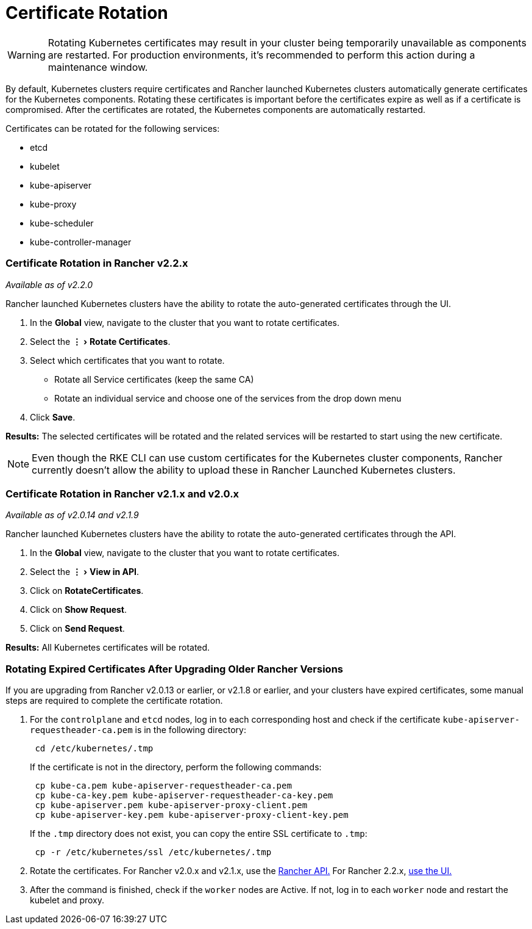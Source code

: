 = Certificate Rotation
:experimental:

WARNING: Rotating Kubernetes certificates may result in your cluster being temporarily unavailable as components are restarted. For production environments, it's recommended to perform this action during a maintenance window.

By default, Kubernetes clusters require certificates and Rancher launched Kubernetes clusters automatically generate  certificates for the Kubernetes components. Rotating these certificates is important before the certificates expire as well as if a certificate is compromised. After the certificates are rotated, the Kubernetes components are automatically restarted.

Certificates can be rotated for the following services:

* etcd
* kubelet
* kube-apiserver
* kube-proxy
* kube-scheduler
* kube-controller-manager

=== Certificate Rotation in Rancher v2.2.x

_Available as of v2.2.0_

Rancher launched Kubernetes clusters have the ability to rotate the auto-generated certificates through the UI.

. In the *Global* view, navigate to the cluster that you want to rotate certificates.
. Select the menu:&#8942;[Rotate Certificates].
. Select which certificates that you want to rotate.
 ** Rotate all Service certificates (keep the same CA)
 ** Rotate an individual service and choose one of the services from the drop down menu
. Click *Save*.

*Results:* The selected certificates will be rotated and the related services will be restarted to start using the new certificate.

NOTE: Even though the RKE CLI can use custom certificates for the Kubernetes cluster components, Rancher currently doesn't allow the ability to upload these in Rancher Launched Kubernetes clusters.

=== Certificate Rotation in Rancher v2.1.x and v2.0.x

_Available as of v2.0.14 and v2.1.9_

Rancher launched Kubernetes clusters have the ability to rotate the auto-generated certificates through the API.

. In the *Global* view, navigate to the cluster that you want to rotate certificates.
. Select the menu:&#8942;[View in API].
. Click on *RotateCertificates*.
. Click on *Show Request*.
. Click on *Send Request*.

*Results:* All Kubernetes certificates will be rotated.

=== Rotating Expired Certificates After Upgrading Older Rancher Versions

If you are upgrading from Rancher v2.0.13 or earlier, or v2.1.8 or earlier, and your clusters have expired certificates, some manual steps are required to complete the certificate rotation.

. For the `controlplane` and `etcd` nodes, log in to each corresponding host and check if the certificate `kube-apiserver-requestheader-ca.pem` is in the following directory:
+
----
 cd /etc/kubernetes/.tmp
----
+
If the certificate is not in the directory, perform the following commands:
+
----
 cp kube-ca.pem kube-apiserver-requestheader-ca.pem
 cp kube-ca-key.pem kube-apiserver-requestheader-ca-key.pem
 cp kube-apiserver.pem kube-apiserver-proxy-client.pem
 cp kube-apiserver-key.pem kube-apiserver-proxy-client-key.pem
----
+
If the `.tmp` directory does not exist, you can copy the entire SSL certificate to `.tmp`:
+
----
 cp -r /etc/kubernetes/ssl /etc/kubernetes/.tmp
----

. Rotate the certificates. For Rancher v2.0.x and v2.1.x, use the <<certificate-rotation-in-rancher-v21x-and-v20x,Rancher API.>> For Rancher 2.2.x, <<certificate-rotation-in-rancher-v22x,use the UI.>>
. After the command is finished, check if the `worker` nodes are Active. If not, log in to each `worker` node and restart the kubelet and proxy.
